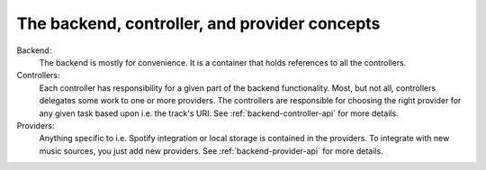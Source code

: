 .. _backend-concepts:

**********************************************
The backend, controller, and provider concepts
**********************************************

Backend:
    The backend is mostly for convenience. It is a container that holds
    references to all the controllers.
Controllers:
    Each controller has responsibility for a given part of the backend
    functionality. Most, but not all, controllers delegates some work to one or
    more providers. The controllers are responsible for choosing the right
    provider for any given task based upon i.e. the track's URI. See
    :ref:`backend-controller-api` for more details.
Providers:
    Anything specific to i.e. Spotify integration or local storage is contained
    in the providers. To integrate with new music sources, you just add new
    providers. See :ref:`backend-provider-api` for more details.

.. digraph:: backend_relations

    Backend -> "Current\nplaylist\ncontroller"
    Backend -> "Library\ncontroller"
    "Library\ncontroller" -> "Library\nproviders"
    Backend -> "Playback\ncontroller"
    "Playback\ncontroller" -> "Playback\nproviders"
    Backend -> "Stored\nplaylists\ncontroller"
    "Stored\nplaylists\ncontroller" -> "Stored\nplaylist\nproviders"
    Backend -> Mixer
